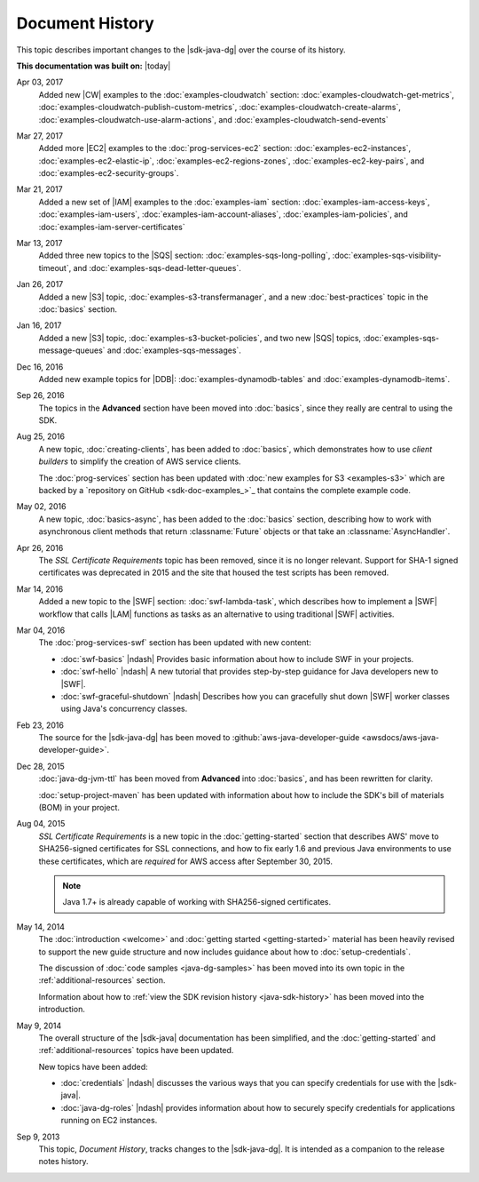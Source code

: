 .. Copyright 2010-2017 Amazon.com, Inc. or its affiliates. All Rights Reserved.

   This work is licensed under a Creative Commons Attribution-NonCommercial-ShareAlike 4.0
   International License (the "License"). You may not use this file except in compliance with the
   License. A copy of the License is located at http://creativecommons.org/licenses/by-nc-sa/4.0/.

   This file is distributed on an "AS IS" BASIS, WITHOUT WARRANTIES OR CONDITIONS OF ANY KIND,
   either express or implied. See the License for the specific language governing permissions and
   limitations under the License.

################
Document History
################

This topic describes important changes to the |sdk-java-dg| over the course of its history.

**This documentation was built on:** |today|

Apr 03, 2017
   Added new |CW| examples to the :doc:`examples-cloudwatch` section:
   :doc:`examples-cloudwatch-get-metrics`, :doc:`examples-cloudwatch-publish-custom-metrics`,
   :doc:`examples-cloudwatch-create-alarms`, :doc:`examples-cloudwatch-use-alarm-actions`, and
   :doc:`examples-cloudwatch-send-events`

Mar 27, 2017
   Added more |EC2| examples to the :doc:`prog-services-ec2` section: :doc:`examples-ec2-instances`,
   :doc:`examples-ec2-elastic-ip`, :doc:`examples-ec2-regions-zones`, :doc:`examples-ec2-key-pairs`, and
   :doc:`examples-ec2-security-groups`.

Mar 21, 2017
   Added a new set of |IAM| examples to the :doc:`examples-iam` section:
   :doc:`examples-iam-access-keys`, :doc:`examples-iam-users`, :doc:`examples-iam-account-aliases`,
   :doc:`examples-iam-policies`, and :doc:`examples-iam-server-certificates`

Mar 13, 2017
   Added three new topics to the |SQS| section: :doc:`examples-sqs-long-polling`,
   :doc:`examples-sqs-visibility-timeout`, and :doc:`examples-sqs-dead-letter-queues`.

Jan 26, 2017
   Added a new |S3| topic, :doc:`examples-s3-transfermanager`, and a new :doc:`best-practices` topic
   in the :doc:`basics` section.

Jan 16, 2017
   Added a new |S3| topic, :doc:`examples-s3-bucket-policies`, and two new |SQS| topics,
   :doc:`examples-sqs-message-queues` and :doc:`examples-sqs-messages`.

Dec 16, 2016
   Added new example topics for |DDB|: :doc:`examples-dynamodb-tables` and
   :doc:`examples-dynamodb-items`.

Sep 26, 2016
   The topics in the **Advanced** section have been moved into :doc:`basics`, since they really are
   central to using the SDK.

Aug 25, 2016
   A new topic, :doc:`creating-clients`, has been added to :doc:`basics`, which demonstrates how to
   use *client builders* to simplify the creation of AWS service clients.

   The :doc:`prog-services` section has been updated with :doc:`new examples for S3 <examples-s3>`
   which are backed by a `repository on GitHub <sdk-doc-examples_>`_ that contains the complete
   example code.

May 02, 2016
   A new topic, :doc:`basics-async`, has been added to the :doc:`basics` section, describing how to
   work with asynchronous client methods that return :classname:`Future` objects or that take an
   :classname:`AsyncHandler`.

Apr 26, 2016
   The *SSL Certificate Requirements* topic has been removed, since it is no longer relevant.
   Support for SHA-1 signed certificates was deprecated in 2015 and the site that housed the test
   scripts has been removed.

Mar 14, 2016
   Added a new topic to the |SWF| section: :doc:`swf-lambda-task`, which describes how to implement
   a |SWF| workflow that calls |LAM| functions as tasks as an alternative to using traditional |SWF|
   activities.

Mar 04, 2016
   The :doc:`prog-services-swf` section has been updated with new content:

   * :doc:`swf-basics` |ndash| Provides basic information about how to include SWF in your projects.

   * :doc:`swf-hello` |ndash| A new tutorial that provides step-by-step guidance for Java developers
     new to |SWF|.

   * :doc:`swf-graceful-shutdown` |ndash| Describes how you can gracefully shut down |SWF| worker
     classes using Java's concurrency classes.

Feb 23, 2016
   The source for the |sdk-java-dg| has been moved to :github:`aws-java-developer-guide
   <awsdocs/aws-java-developer-guide>`.

Dec 28, 2015
   :doc:`java-dg-jvm-ttl` has been moved from **Advanced** into :doc:`basics`, and has been
   rewritten for clarity.

   :doc:`setup-project-maven` has been updated with information about how to include the SDK's bill
   of materials (BOM) in your project.

Aug 04, 2015
   *SSL Certificate Requirements* is a new topic in the :doc:`getting-started` section that
   describes AWS' move to SHA256-signed certificates for SSL connections, and how to fix early 1.6
   and previous Java environments to use these certificates, which are :emphasis:`required` for AWS
   access after September 30, 2015.

   .. note:: Java 1.7+ is already capable of working with SHA256-signed certificates.

May 14, 2014
   The :doc:`introduction <welcome>` and :doc:`getting started <getting-started>` material has been
   heavily revised to support the new guide structure and now includes guidance about how to
   :doc:`setup-credentials`.

   The discussion of :doc:`code samples <java-dg-samples>` has been moved into its own topic in the
   :ref:`additional-resources` section.

   Information about how to :ref:`view the SDK revision history <java-sdk-history>` has been moved
   into the introduction.

May 9, 2014
   The overall structure of the |sdk-java| documentation has been simplified, and the
   :doc:`getting-started` and :ref:`additional-resources` topics have been updated.

   New topics have been added:

   * :doc:`credentials` |ndash| discusses the various ways that you can specify credentials for use
     with the |sdk-java|.

   * :doc:`java-dg-roles` |ndash| provides information about how to securely specify credentials for
     applications running on EC2 instances.

Sep 9, 2013
   This topic, *Document History*, tracks changes to the |sdk-java-dg|. It is intended as a
   companion to the release notes history.

